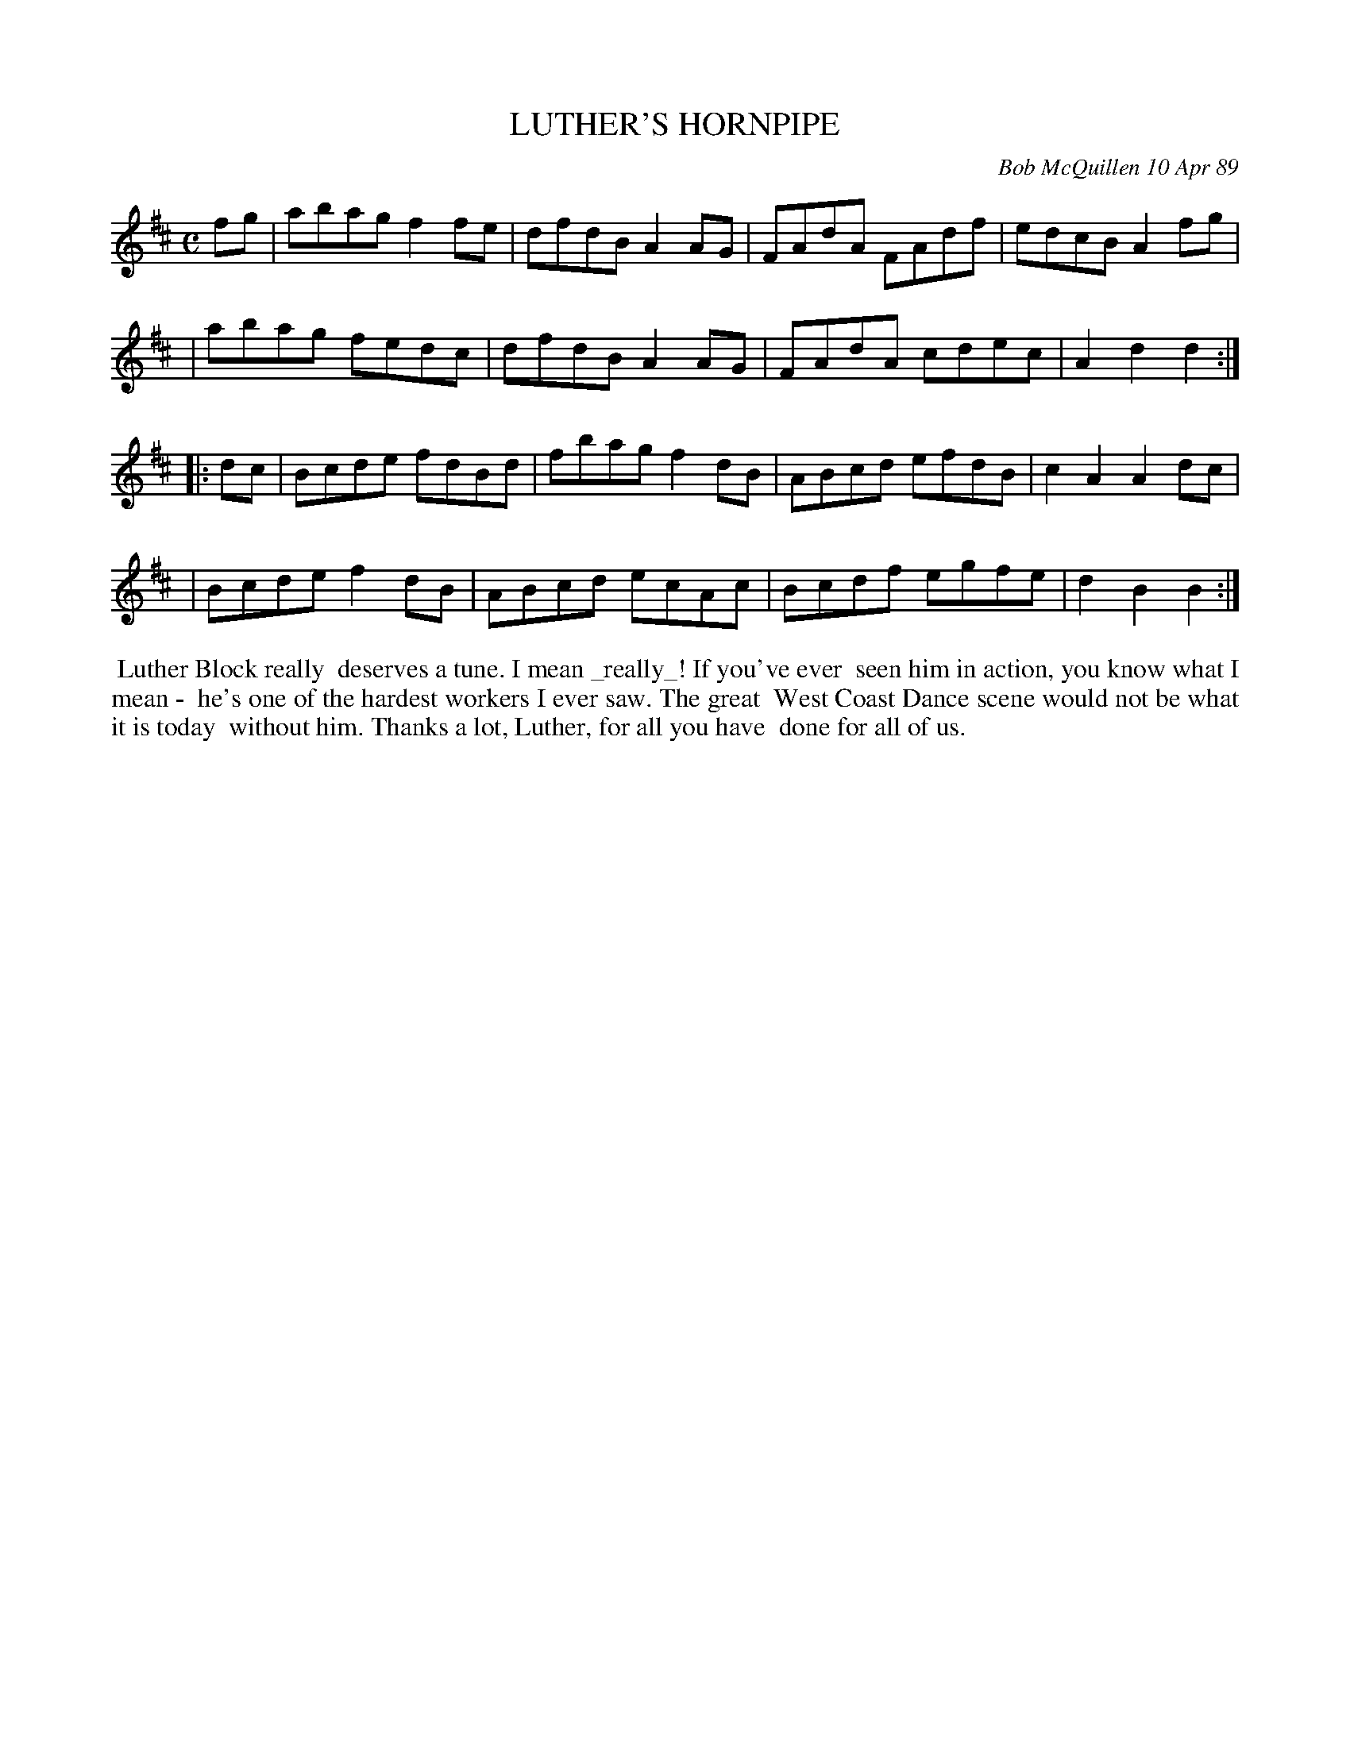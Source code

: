 X: 07070
T: LUTHER'S HORNPIPE
C: Bob McQuillen 10 Apr 89
B: Bob's Note Book 7 #70
%R: hornpipe, reel
Z: 2020 John Chambers <jc:trillian.mit.edu>
M: C
L: 1/8
K: D	% and Bm
fg \
| abag f2fe | dfdB A2AG | FAdA FAdf | edcB A2fg |
| abag fedc | dfdB A2AG | FAdA cdec | A2d2 d2 :|
|: dc \
| Bcde fdBd | fbag f2dB | ABcd efdB | c2A2 A2dc |
| Bcde f2dB | ABcd ecAc | Bcdf egfe | d2B2 B2 :|
%%begintext align
%% Luther Block really
%% deserves a tune. I mean _really_! If you've ever
%% seen him in action, you know what I mean -
%% he's one of the hardest workers I ever saw. The great
%% West Coast Dance scene would not be what it is today
%% without him. Thanks a lot, Luther, for all you have
%% done for all of us.
%%endtext
